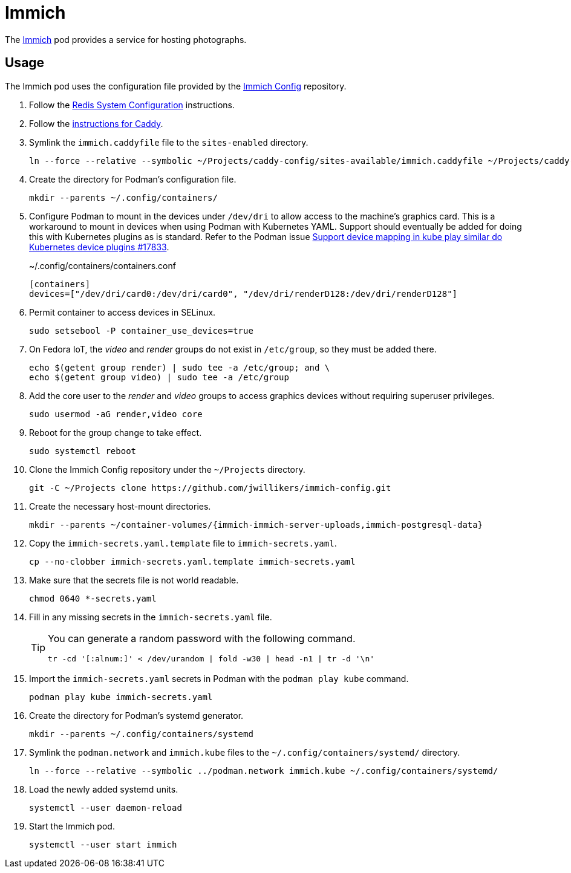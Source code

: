 = Immich
:experimental:
:icons: font
:keywords: bitwarden password rust vault vaultwarden
ifdef::env-github[]
:tip-caption: :bulb:
:note-caption: :information_source:
:important-caption: :heavy_exclamation_mark:
:caution-caption: :fire:
:warning-caption: :warning:
endif::[]
:Immich: https://immich.app/[Immich]

The {Immich} pod provides a service for hosting photographs.

== Usage

The Immich pod uses the configuration file provided by the https://github.com/jwillikers/immich-config[Immich Config] repository.

. Follow the <<../doc/Redis.adoc#System Configuration,Redis System Configuration>> instructions.

. Follow the <<../caddy/README.adoc,instructions for Caddy>>.

. Symlink the `immich.caddyfile` file to the `sites-enabled` directory.
+
[,sh]
----
ln --force --relative --symbolic ~/Projects/caddy-config/sites-available/immich.caddyfile ~/Projects/caddy-config/sites-enabled/immich.caddyfile
----

. Create the directory for Podman's configuration file.
+
[,sh]
----
mkdir --parents ~/.config/containers/
----

. Configure Podman to mount in the devices under `/dev/dri` to allow access to the machine's graphics card.
This is a workaround to mount in devices when using Podman with Kubernetes YAML.
Support should eventually be added for doing this with Kubernetes plugins as is standard.
Refer to the Podman issue https://github.com/containers/podman/issues/17833[Support device mapping in kube play similar do Kubernetes device plugins #17833].
+
.~/.config/containers/containers.conf
[,toml]
----
[containers]
devices=["/dev/dri/card0:/dev/dri/card0", "/dev/dri/renderD128:/dev/dri/renderD128"]
----

. Permit container to access devices in SELinux.
+
[,sh]
----
sudo setsebool -P container_use_devices=true
----

. On Fedora IoT, the _video_ and _render_ groups do not exist in `/etc/group`, so they must be added there.
+
[,sh]
----
echo $(getent group render) | sudo tee -a /etc/group; and \
echo $(getent group video) | sudo tee -a /etc/group
----

. Add the core user to the _render_ and _video_ groups to access graphics devices without requiring superuser privileges.
+
[,sh]
----
sudo usermod -aG render,video core
----

. Reboot for the group change to take effect.
+
[,sh]
----
sudo systemctl reboot
----

. Clone the Immich Config repository under the `~/Projects` directory.
+
[,sh]
----
git -C ~/Projects clone https://github.com/jwillikers/immich-config.git
----

. Create the necessary host-mount directories.
+
[,sh]
----
mkdir --parents ~/container-volumes/{immich-immich-server-uploads,immich-postgresql-data}
----

. Copy the `immich-secrets.yaml.template` file to `immich-secrets.yaml`. 
+
[,sh]
----
cp --no-clobber immich-secrets.yaml.template immich-secrets.yaml
----

. Make sure that the secrets file is not world readable.
+
[,sh]
----
chmod 0640 *-secrets.yaml
----

. Fill in any missing secrets in the `immich-secrets.yaml` file.
+
[TIP]
====
You can generate a random password with the following command.

[,sh]
----
tr -cd '[:alnum:]' < /dev/urandom | fold -w30 | head -n1 | tr -d '\n'
----
====

. Import the `immich-secrets.yaml` secrets in Podman with the `podman play kube` command.
+
[,sh]
----
podman play kube immich-secrets.yaml
----

. Create the directory for Podman's systemd generator.
+
[,sh]
----
mkdir --parents ~/.config/containers/systemd
----

. Symlink the `podman.network` and `immich.kube` files to the `~/.config/containers/systemd/` directory.
+
[,sh]
----
ln --force --relative --symbolic ../podman.network immich.kube ~/.config/containers/systemd/
----

. Load the newly added systemd units.
+
[,sh]
----
systemctl --user daemon-reload
----

. Start the Immich pod.
+
[,sh]
----
systemctl --user start immich
----

